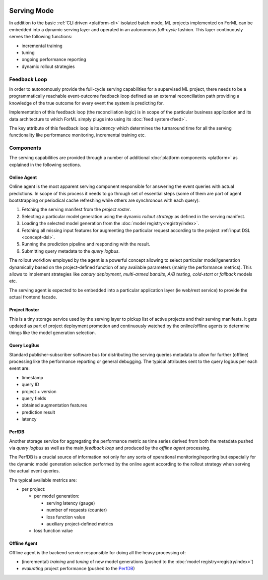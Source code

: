  .. Licensed to the Apache Software Foundation (ASF) under one
    or more contributor license agreements.  See the NOTICE file
    distributed with this work for additional information
    regarding copyright ownership.  The ASF licenses this file
    to you under the Apache License, Version 2.0 (the
    "License"); you may not use this file except in compliance
    with the License.  You may obtain a copy of the License at
 ..   http://www.apache.org/licenses/LICENSE-2.0
 .. Unless required by applicable law or agreed to in writing,
    software distributed under the License is distributed on an
    "AS IS" BASIS, WITHOUT WARRANTIES OR CONDITIONS OF ANY
    KIND, either express or implied.  See the License for the
    specific language governing permissions and limitations
    under the License.

Serving Mode
============

In addition to the basic :ref:`CLI driven <platform-cli>` isolated batch mode, ML projects implemented on ForML can be
embedded into a dynamic serving layer and operated in an autonomous *full-cycle* fashion. This layer continuously serves
the following functions:

* incremental training
* tuning
* ongoing performance reporting
* dynamic rollout strategies


Feedback Loop
-------------

In order to autonomously provide the full-cycle serving capabilities for a supervised ML project, there needs to be
a programmatically reachable event-outcome feedback loop defined as an external reconciliation path providing
a knowledge of the true outcome for every event the system is predicting for.

Implementation of this feedback loop (the reconciliation logic) is in scope of the particular business application and
its data architecture to which ForML simply plugs into using its :doc:`feed system<feed>`.

The key attribute of this feedback loop is its *latency* which determines the turnaround time for all the serving
functionality like performance monitoring, incremental training etc.


.. _serving-components:

Components
----------

The serving capabilities are provided through a number of additional :doc:`platform components <platform>` as explained
in the following sections.

.. image:: _static/images/serving-components.png

Online Agent
''''''''''''

Online agent is the most apparent serving component responsible for answering the event queries with actual
predictions. In scope of this process it needs to go through set of essential steps (some of them are part of
agent bootstrapping or periodical cache refreshing while others are synchronous with each query):

1. Fetching the serving manifest from the *project roster*.
2. Selecting a particular model generation using the dynamic *rollout strategy* as defined in the serving manifest.
3. Loading the selected model generation from the :doc:`model registry<registry/index>`.
4. Fetching all missing input features for augmenting the particular request according to the project
   :ref:`input DSL <concept-dsl>`.
5. Running the prediction pipeline and responding with the result.
6. Submitting query metadata to the *query logbus*.

The rollout workflow employed by the agent is a powerful concept allowing to select particular model/generation
dynamically based on the project-defined function of any available parameters (mainly the performance metrics). This
allows to implement strategies like *canary deployment*, *multi-armed bandits*, *A/B testing*, *cold-start* or
*fallback* models etc.

The serving agent is expected to be embedded into a particular application layer (ie web/rest service) to provide the
actual frontend facade.

Project Roster
''''''''''''''

This is a tiny storage service used by the serving layer to pickup list of active projects and their serving
manifests. It gets updated as part of project deployment promotion and continuously watched by the online/offline
agents to determine things like the model generation selection.

Query LogBus
''''''''''''

Standard publisher-subscriber software bus for distributing the serving queries metadata to allow for further (offline)
processing like the performance reporting or general debugging. The typical attributes sent to the query logbus per each
event are:

* timestamp
* query ID
* project + version
* query fields
* obtained augmentation features
* prediction result
* latency

PerfDB
''''''

Another storage service for aggregating the performance metric as time series derived from both the metadata pushed via
*query logbus* as well as the main *feedback loop* and produced by the *offline agent* processing.

The PerfDB is a crucial source of information not only for any sorts of operational monitoring/reporting but
especially for the dynamic model generation selection performed by the online agent according to the rollout strategy
when serving the actual event queries.

The typical available metrics are:

* per project:

  * per model generation:

    * serving latency (gauge)
    * number of requests (counter)
    * loss function value
    * auxiliary project-defined metrics

  * loss function value

Offline Agent
'''''''''''''

Offline agent is the backend service responsible for doing all the heavy processing of:

* (incremental) *training* and *tuning* of new model generations (pushed to the :doc:`model registry<registry/index>`)
* *evaluating* project performance (pushed to the `PerfDB`_)
